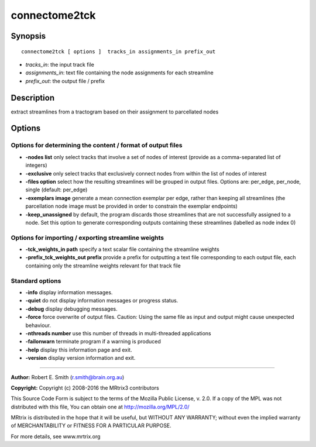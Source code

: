 connectome2tck
===========

Synopsis
--------

::

    connectome2tck [ options ]  tracks_in assignments_in prefix_out

-  *tracks_in*: the input track file
-  *assignments_in*: text file containing the node assignments for each
   streamline
-  *prefix_out*: the output file / prefix

Description
-----------

extract streamlines from a tractogram based on their assignment to
parcellated nodes

Options
-------

Options for determining the content / format of output files
^^^^^^^^^^^^^^^^^^^^^^^^^^^^^^^^^^^^^^^^^^^^^^^^^^^^^^^^^^^^

-  **-nodes list** only select tracks that involve a set of nodes of
   interest (provide as a comma-separated list of integers)

-  **-exclusive** only select tracks that exclusively connect nodes
   from within the list of nodes of interest

-  **-files option** select how the resulting streamlines will be
   grouped in output files. Options are: per_edge, per_node, single
   (default: per_edge)

-  **-exemplars image** generate a mean connection exemplar per edge,
   rather than keeping all streamlines (the parcellation node image must
   be provided in order to constrain the exemplar endpoints)

-  **-keep_unassigned** by default, the program discards those
   streamlines that are not successfully assigned to a node. Set this
   option to generate corresponding outputs containing these streamlines
   (labelled as node index 0)

Options for importing / exporting streamline weights
^^^^^^^^^^^^^^^^^^^^^^^^^^^^^^^^^^^^^^^^^^^^^^^^^^^^

-  **-tck_weights_in path** specify a text scalar file containing the
   streamline weights

-  **-prefix_tck_weights_out prefix** provide a prefix for
   outputting a text file corresponding to each output file, each
   containing only the streamline weights relevant for that track file

Standard options
^^^^^^^^^^^^^^^^

-  **-info** display information messages.

-  **-quiet** do not display information messages or progress status.

-  **-debug** display debugging messages.

-  **-force** force overwrite of output files. Caution: Using the same
   file as input and output might cause unexpected behaviour.

-  **-nthreads number** use this number of threads in multi-threaded
   applications

-  **-failonwarn** terminate program if a warning is produced

-  **-help** display this information page and exit.

-  **-version** display version information and exit.

--------------


**Author:** Robert E. Smith (r.smith@brain.org.au)

**Copyright:** Copyright (c) 2008-2016 the MRtrix3 contributors

This Source Code Form is subject to the terms of the Mozilla Public
License, v. 2.0. If a copy of the MPL was not distributed with this
file, You can obtain one at http://mozilla.org/MPL/2.0/

MRtrix is distributed in the hope that it will be useful, but WITHOUT
ANY WARRANTY; without even the implied warranty of MERCHANTABILITY or
FITNESS FOR A PARTICULAR PURPOSE.

For more details, see www.mrtrix.org
